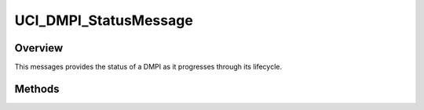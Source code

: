 .. ****************************************************************************
.. CUI//REL TO USA ONLY
..
.. The Advanced Framework for Simulation, Integration, and Modeling (AFSIM)
..
.. The use, dissemination or disclosure of data in this file is subject to
.. limitation or restriction. See accompanying README and LICENSE for details.
.. ****************************************************************************

UCI_DMPI_StatusMessage
----------------------

.. class:: UCI_DMPI_StatusMessage inherits UCI_Message

Overview
========

This messages provides the status of a DMPI as it progresses through its lifecycle.

Methods
=======

.. method:: string DMPI_ID()

   Returns the DMPI_ID of the status message.

